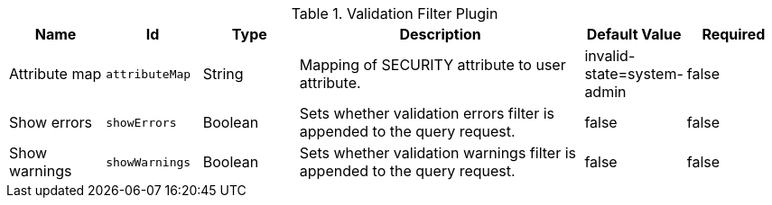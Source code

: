 :title: Validation Filter Plugin
:id: org.codice.ddf.catalog.plugin.validationfilter.ValidationFilterPlugin
:type: table
:status: published
:application: ${ddf-catalog}
:summary: Validation Filter Plugin.

.[[_org.codice.ddf.catalog.plugin.validationfilter.ValidationFilterPlugin]]Validation Filter Plugin
[cols="1,1m,1,3,1,1" options="header"]
|===

|Name
|Id
|Type
|Description
|Default Value
|Required

|Attribute map
|attributeMap
|String
|Mapping of SECURITY attribute to user attribute.
|invalid-state=system-admin
|false

|Show errors
|showErrors
|Boolean
|Sets whether validation errors filter is appended to the query request.
|false
|false

|Show warnings
|showWarnings
|Boolean
|Sets whether validation warnings filter is appended to the query request.
|false
|false

|===


